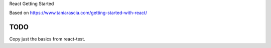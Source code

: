 React Getting Started

Based on https://www.taniarascia.com/getting-started-with-react/

TODO
----------------------------------------------------------------

Copy just the basics from react-test.
